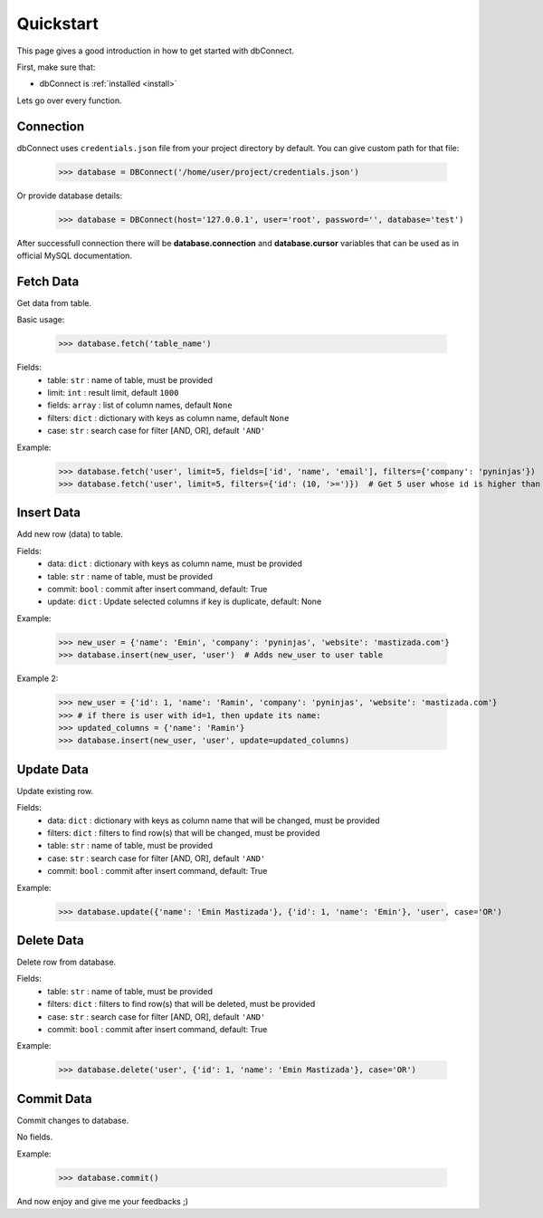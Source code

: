 .. _quickstart:

Quickstart
==========

.. module:: dbConnect
.. class:: DBConnect

This page gives a good introduction in how to get started
with dbConnect.

First, make sure that:

* dbConnect is :ref:`installed <install>`

Lets go over every function.


Connection
----------

dbConnect uses ``credentials.json`` file from your project directory by default.
You can give custom path for that file:

	>>> database = DBConnect('/home/user/project/credentials.json')

Or provide database details:

	>>> database = DBConnect(host='127.0.0.1', user='root', password='', database='test')

After successfull connection there will be **database.connection** and
**database.cursor** variables that can be used as in official MySQL
documentation.


Fetch Data
----------

Get data from table.

Basic usage:

	>>> database.fetch('table_name')

Fields:
	- table: ``str`` : name of table, must be provided
	- limit: ``int`` : result limit, default ``1000``
	- fields: ``array`` : list of column names, default ``None``
	- filters: ``dict`` : dictionary with keys as column name, default ``None``
	- case: ``str`` : search case for filter [AND, OR], default ``'AND'``

Example:

	>>> database.fetch('user', limit=5, fields=['id', 'name', 'email'], filters={'company': 'pyninjas'})
	>>> database.fetch('user', limit=5, filters={'id': (10, '>=')})  # Get 5 user whose id is higher than 10


Insert Data
-----------

Add new row (data) to table.

Fields:
	- data: ``dict`` : dictionary with keys as column name, must be provided
	- table: ``str`` : name of table, must be provided
	- commit: ``bool`` : commit after insert command, default: True
	- update: ``dict`` : Update selected columns if key is duplicate, default: None

Example:

	>>> new_user = {'name': 'Emin', 'company': 'pyninjas', 'website': 'mastizada.com'}
	>>> database.insert(new_user, 'user')  # Adds new_user to user table

Example 2:

	>>> new_user = {'id': 1, 'name': 'Ramin', 'company': 'pyninjas', 'website': 'mastizada.com'}
	>>> # if there is user with id=1, then update its name:
	>>> updated_columns = {'name': 'Ramin'}
	>>> database.insert(new_user, 'user', update=updated_columns)


Update Data
-----------

Update existing row.

Fields:
	- data: ``dict`` : dictionary with keys as column name that will be changed, must be provided
	- filters: ``dict`` : filters to find row(s) that will be changed, must be provided
	- table: ``str`` : name of table, must be provided
	- case: ``str`` : search case for filter [AND, OR], default ``'AND'``
	- commit: ``bool`` : commit after insert command, default: True

Example:

	>>> database.update({'name': 'Emin Mastizada'}, {'id': 1, 'name': 'Emin'}, 'user', case='OR')


Delete Data
-----------

Delete row from database.

Fields:
	- table: ``str`` : name of table, must be provided
	- filters: ``dict`` : filters to find row(s) that will be deleted, must be provided
	- case: ``str`` : search case for filter [AND, OR], default ``'AND'``
	- commit: ``bool`` : commit after insert command, default: True

Example:

	>>> database.delete('user', {'id': 1, 'name': 'Emin Mastizada'}, case='OR')


Commit Data
-----------

Commit changes to database.

No fields.

Example:

	>>> database.commit()


And now enjoy and give me your feedbacks ;)
